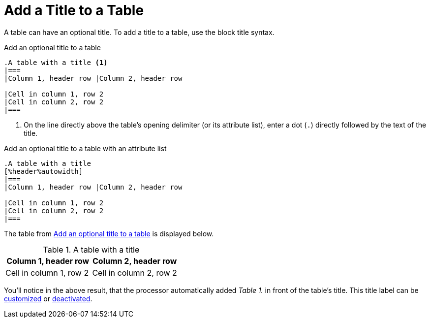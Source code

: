 = Add a Title to a Table
:navtitle: Add a Title
// TODO/FIX: When soft unset is used from the Antora playbook, and then the attribute is reset in the document, it doesn't use the default value, so "Table" has to be explicitly assigned. Otherwise the label is simply the incremented number (i.e., "1.").
:table-caption: Table

A table can have an optional title.
To add a title to a table, use the block title syntax.

.Add an optional title to a table
[source#ex-title]
----
.A table with a title <.>
|===
|Column 1, header row |Column 2, header row

|Cell in column 1, row 2
|Cell in column 2, row 2
|===
----
<.> On the line directly above the table's opening delimiter (or its attribute list), enter a dot (`.`) directly followed by the text of the title.

.Add an optional title to a table with an attribute list
[source#ex-title2]
----
.A table with a title
[%header%autowidth]
|===
|Column 1, header row |Column 2, header row

|Cell in column 1, row 2
|Cell in column 2, row 2
|===
----

The table from <<ex-title>> is displayed below.

.A table with a title
|===
|Column 1, header row |Column 2, header row

|Cell in column 1, row 2
|Cell in column 2, row 2
|===

You'll notice in the above result, that the processor automatically added _Table 1._ in front of the table's title.
This title label can be xref:customize-title-label.adoc[customized] or xref:turn-off-title-label.adoc[deactivated].
